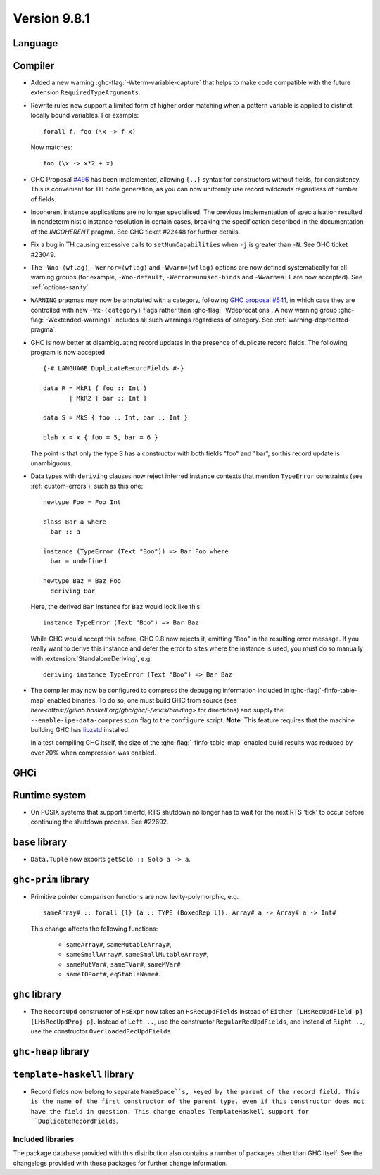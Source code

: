 .. _release-9-8-1:

Version 9.8.1
=============

Language
~~~~~~~~

Compiler
~~~~~~~~

- Added a new warning :ghc-flag:`-Wterm-variable-capture` that helps to make code compatible with
  the future extension ``RequiredTypeArguments``.

- Rewrite rules now support a limited form of higher order matching when a
  pattern variable is applied to distinct locally bound variables. For example: ::

      forall f. foo (\x -> f x)

  Now matches: ::

      foo (\x -> x*2 + x)

- GHC Proposal `#496
  <https://github.com/ghc-proposals/ghc-proposals/blob/master/proposals/0496-empty-record-wildcards.rst>`_
  has been implemented, allowing ``{..}`` syntax for constructors without fields, for consistency.
  This is convenient for TH code generation, as you can now uniformly use record wildcards
  regardless of number of fields.

- Incoherent instance applications are no longer specialised. The previous implementation of
  specialisation resulted in nondeterministic instance resolution in certain cases, breaking
  the specification described in the documentation of the `INCOHERENT` pragma. See GHC ticket
  #22448 for further details.

- Fix a bug in TH causing excessive calls to ``setNumCapabilities`` when ``-j`` is greater than ``-N``.
  See GHC ticket #23049.

- The ``-Wno-⟨wflag⟩``, ``-Werror=⟨wflag⟩`` and ``-Wwarn=⟨wflag⟩`` options are
  now defined systematically for all warning groups (for example,
  ``-Wno-default``, ``-Werror=unused-binds`` and ``-Wwarn=all`` are now
  accepted). See :ref:`options-sanity`.

- ``WARNING`` pragmas may now be annotated with a category, following
  `GHC proposal #541 <https://github.com/ghc-proposals/ghc-proposals/blob/master/proposals/0541-warning-pragmas-with-categories.rst>`_, in which case they are controlled with new
  ``-Wx-⟨category⟩`` flags rather than :ghc-flag:`-Wdeprecations`.
  A new warning group :ghc-flag:`-Wextended-warnings` includes all such warnings
  regardless of category.  See :ref:`warning-deprecated-pragma`.

- GHC is now better at disambiguating record updates in the presence of duplicate
  record fields. The following program is now accepted ::

     {-# LANGUAGE DuplicateRecordFields #-}

     data R = MkR1 { foo :: Int }
            | MkR2 { bar :: Int }

     data S = MkS { foo :: Int, bar :: Int }

     blah x = x { foo = 5, bar = 6 }

  The point is that only the type S has a constructor with both fields "foo"
  and "bar", so this record update is unambiguous.

- Data types with ``deriving`` clauses now reject inferred instance contexts
  that mention ``TypeError`` constraints (see :ref:`custom-errors`), such as
  this one: ::

      newtype Foo = Foo Int

      class Bar a where
        bar :: a

      instance (TypeError (Text "Boo")) => Bar Foo where
        bar = undefined

      newtype Baz = Baz Foo
        deriving Bar

  Here, the derived ``Bar`` instance for ``Baz`` would look like this: ::

      instance TypeError (Text "Boo") => Bar Baz

  While GHC would accept this before, GHC 9.8 now rejects it, emitting "``Boo``"
  in the resulting error message. If you really want to derive this instance and
  defer the error to sites where the instance is used, you must do so manually
  with :extension:`StandaloneDeriving`, e.g. ::

      deriving instance TypeError (Text "Boo") => Bar Baz

- The compiler may now be configured to compress the debugging information
  included in :ghc-flag:`-finfo-table-map` enabled binaries. To do so, one must
  build GHC from source (see
  `here<https://gitlab.haskell.org/ghc/ghc/-/wikis/building>` for directions)
  and supply the ``--enable-ipe-data-compression`` flag to the ``configure``
  script. **Note**: This feature requires that the machine building GHC has
  `libzstd <https://github.com/facebook/zstd/>`_ installed.

  In a test compiling GHC itself, the size of the :ghc-flag:`-finfo-table-map`
  enabled build results was reduced by over 20% when compression was enabled.

GHCi
~~~~


Runtime system
~~~~~~~~~~~~~~

- On POSIX systems that support timerfd, RTS shutdown no longer has to wait for
  the next RTS 'tick' to occur before continuing the shutdown process. See #22692.

``base`` library
~~~~~~~~~~~~~~~~

- ``Data.Tuple`` now exports ``getSolo :: Solo a -> a``.

``ghc-prim`` library
~~~~~~~~~~~~~~~~~~~~

- Primitive pointer comparison functions are now levity-polymorphic, e.g. ::

      sameArray# :: forall {l} (a :: TYPE (BoxedRep l)). Array# a -> Array# a -> Int#

  This change affects the following functions:

    - ``sameArray#``, ``sameMutableArray#``,
    - ``sameSmallArray#``, ``sameSmallMutableArray#``,
    - ``sameMutVar#``, ``sameTVar#``, ``sameMVar#``
    - ``sameIOPort#``, ``eqStableName#``.

``ghc`` library
~~~~~~~~~~~~~~~

- The ``RecordUpd`` constructor of ``HsExpr`` now takes an ``HsRecUpdFields``
  instead of ``Either [LHsRecUpdField p] [LHsRecUpdProj p]``.
  Instead of ``Left ..``, use the constructor ``RegularRecUpdFields``, and instead
  of ``Right ..``, use the constructor ``OverloadedRecUpdFields``.

``ghc-heap`` library
~~~~~~~~~~~~~~~~~~~~

``template-haskell`` library
~~~~~~~~~~~~~~~~~~~~~~~~~~~~

- Record fields now belong to separate ``NameSpace``s, keyed by the parent of
  the record field. This is the name of the first constructor of the parent type,
  even if this constructor does not have the field in question.
  This change enables TemplateHaskell support for ``DuplicateRecordFields``.

Included libraries
------------------

The package database provided with this distribution also contains a number of
packages other than GHC itself. See the changelogs provided with these packages
for further change information.

.. ghc-package-list::

    libraries/array/array.cabal:             Dependency of ``ghc`` library
    libraries/base/base.cabal:               Core library
    libraries/binary/binary.cabal:           Dependency of ``ghc`` library
    libraries/bytestring/bytestring.cabal:   Dependency of ``ghc`` library
    libraries/Cabal/Cabal/Cabal.cabal:       Dependency of ``ghc-pkg`` utility
    libraries/Cabal/Cabal-syntax/Cabal-syntax.cabal:  Dependency of ``ghc-pkg`` utility
    libraries/containers/containers/containers.cabal: Dependency of ``ghc`` library
    libraries/deepseq/deepseq.cabal:         Dependency of ``ghc`` library
    libraries/directory/directory.cabal:     Dependency of ``ghc`` library
    libraries/exceptions/exceptions.cabal:   Dependency of ``ghc`` and ``haskeline`` library
    libraries/filepath/filepath.cabal:       Dependency of ``ghc`` library
    compiler/ghc.cabal:                      The compiler itself
    libraries/ghci/ghci.cabal:               The REPL interface
    libraries/ghc-boot/ghc-boot.cabal:       Internal compiler library
    libraries/ghc-boot-th/ghc-boot-th.cabal: Internal compiler library
    libraries/ghc-compact/ghc-compact.cabal: Core library
    libraries/ghc-heap/ghc-heap.cabal:       GHC heap-walking library
    libraries/ghc-prim/ghc-prim.cabal:       Core library
    libraries/haskeline/haskeline.cabal:     Dependency of ``ghci`` executable
    libraries/hpc/hpc.cabal:                 Dependency of ``hpc`` executable
    libraries/integer-gmp/integer-gmp.cabal: Core library
    libraries/mtl/mtl.cabal:                 Dependency of ``Cabal`` library
    libraries/parsec/parsec.cabal:           Dependency of ``Cabal`` library
    libraries/pretty/pretty.cabal:           Dependency of ``ghc`` library
    libraries/process/process.cabal:         Dependency of ``ghc`` library
    libraries/stm/stm.cabal:                 Dependency of ``haskeline`` library
    libraries/template-haskell/template-haskell.cabal: Core library
    libraries/terminfo/terminfo.cabal:       Dependency of ``haskeline`` library
    libraries/text/text.cabal:               Dependency of ``Cabal`` library
    libraries/time/time.cabal:               Dependency of ``ghc`` library
    libraries/transformers/transformers.cabal: Dependency of ``ghc`` library
    libraries/unix/unix.cabal:               Dependency of ``ghc`` library
    libraries/Win32/Win32.cabal:             Dependency of ``ghc`` library
    libraries/xhtml/xhtml.cabal:             Dependency of ``haddock`` executable
